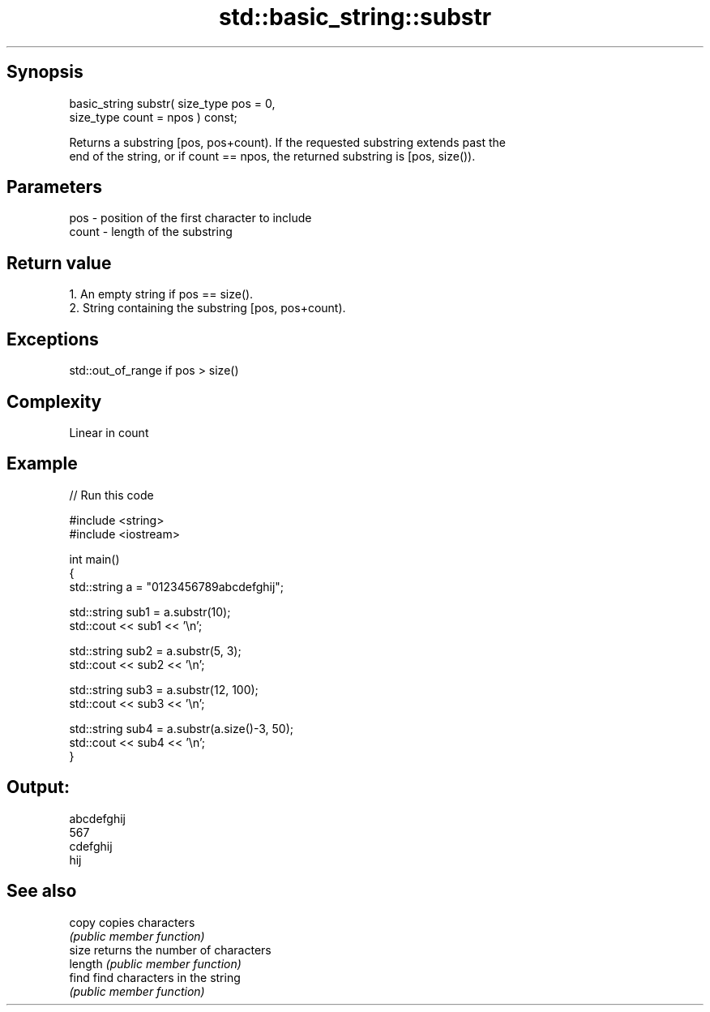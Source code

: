 .TH std::basic_string::substr 3 "Sep  4 2015" "2.0 | http://cppreference.com" "C++ Standard Libary"
.SH Synopsis
   basic_string substr( size_type pos = 0,
   size_type count = npos ) const;

   Returns a substring [pos, pos+count). If the requested substring extends past the
   end of the string, or if count == npos, the returned substring is [pos, size()).

.SH Parameters

   pos   - position of the first character to include
   count - length of the substring

.SH Return value

    1. An empty string if pos == size().
    2. String containing the substring [pos, pos+count).

.SH Exceptions

   std::out_of_range if pos > size()

.SH Complexity

   Linear in count

.SH Example

   
// Run this code

 #include <string>
 #include <iostream>

 int main()
 {
     std::string a = "0123456789abcdefghij";

     std::string sub1 = a.substr(10);
     std::cout << sub1 << '\\n';

     std::string sub2 = a.substr(5, 3);
     std::cout << sub2 << '\\n';

     std::string sub3 = a.substr(12, 100);
     std::cout << sub3 << '\\n';

     std::string sub4 = a.substr(a.size()-3, 50);
     std::cout << sub4 << '\\n';
 }

.SH Output:

 abcdefghij
 567
 cdefghij
 hij

.SH See also

   copy   copies characters
          \fI(public member function)\fP
   size   returns the number of characters
   length \fI(public member function)\fP
   find   find characters in the string
          \fI(public member function)\fP
